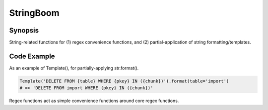 StringBoom
============


Synopsis
---------
String-related functions for (1) regex convenience functions, and (2) partial-application of string formatting/templates.

Code Example
-------------
As an example of Template(), for partially-applying str.format().

.. code:: python

	Template('DELETE FROM {table} WHERE {pkey} IN ({chunk})').format(table='import')
	# => 'DELETE FROM import WHERE {pkey} IN ({chunk})'

Regex functions act as simple convenience functions around core regex functions.

.. code:: python
	re_find('a.', 'a aa bbbac')		# 'a '
	re_find('E', 'a aa bbbac')		# Not found --> returns None
